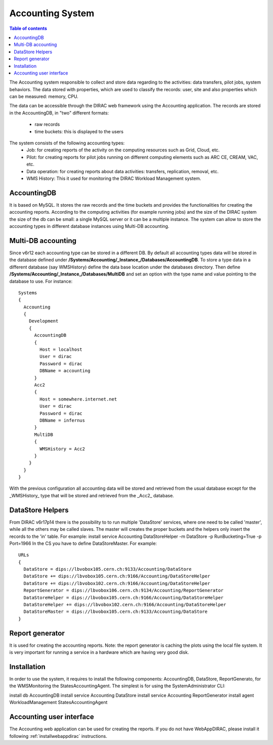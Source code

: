 =================
Accounting System
=================

.. contents:: Table of contents
   :depth: 3
   

The Accounting system responsible to collect and store data regarding to the activities: data transfers, pilot jobs, system behaviors. 
The data stored with properties, which are used to classify the records: user, site and also properties which can be measured: memory, CPU.

The data can be accessible through the DIRAC web framework using the Accounting application. The records are stored in the AccountingDB, 
in "two" different formats:
  - raw records
  - time buckets: this is displayed to the users

The system consists of the following accounting types:
	- Job:  for creating reports of the activity on the computing resources such as Grid, Cloud, etc. 
	- Pilot: for creating reports for pilot jobs running on different computing elements such as ARC CE, CREAM, VAC, etc.
	- Data operation: for creating reports about data activities: transfers, replication, removal, etc.
	- WMS History: This it used for monitoring the DIRAC Workload Management system. 
 

AccountingDB
============

It is based on MySQL. It stores the raw records and the time buckets and provides the functionalities for creating the accounting reports.
According to the computing activities (for example running jobs) and the size of the DIRAC system the size of the db can be small: a single
MySQL server or it can be a multiple instance.
The system can allow to store the accounting types in different database instances using Multi-DB accounting.
    
 
Multi-DB accounting
======================
Since v6r12 each accounting type can be stored in a different DB. By default all accounting types data will be stored in the database 
defined under **/Systems/Accounting/_Instance_/Databases/AccountingDB**. 
To store a type data in a different database (say WMSHistory) define the data base location under the databases directory. 
Then define **/Systems/Accounting/_Instance_/Databases/MultiDB** and set an option with the type name and value pointing to the database to use. 
For instance::


    Systems
    {
      Accounting
      {
        Development
        {
          AccountingDB
          {
            Host = localhost
            User = dirac
            Password = dirac
            DBName = accounting
          }
          Acc2
          {
            Host = somewhere.internet.net
            User = dirac
            Password = dirac
            DBName = infernus
          }
          MultiDB
          {
            WMSHistory = Acc2
          }
        }
      }
    }
    
With the previous configuration all accounting data will be stored and retrieved from the usual database except for the _WMSHistory_ type that will be stored and retrieved from the _Acc2_ database.

DataStore Helpers
======================
From DIRAC v6r17p14 there is the possibility to to run multiple 'DataStore' services, where one need to be called 'master', while all the others may be called slaves. The master will creates the proper buckets and the helpers only insert the records to the 'in' table.
For example:
install service Accounting DataStoreHelper -m DataStore -p RunBucketing=True -p Port=1966
In the CS you have to define DataStoreMaster. For example::

      URLs
      {
        DataStore = dips://lbvobox105.cern.ch:9133/Accounting/DataStore
        DataStore += dips://lbvobox105.cern.ch:9166/Accounting/DataStoreHelper
        DataStore += dips://lbvobox102.cern.ch:9166/Accounting/DataStoreHelper
        ReportGenerator = dips://lbvobox106.cern.ch:9134/Accounting/ReportGenerator
        DataStoreHelper = dips://lbvobox105.cern.ch:9166/Accounting/DataStoreHelper
        DataStoreHelper += dips://lbvobox102.cern.ch:9166/Accounting/DataStoreHelper
        DataStoreMaster = dips://lbvobox105.cern.ch:9133/Accounting/DataStore
      }
      
 
Report generator
================
It is used for creating the accounting reports. Note: the report generator is caching the plots using the local file system. It is very important for 
running a service in a hardware which are having very good disk. 
 

Installation
==============
In order to use the system, it requires to install the following components: AccountingDB, DataStore, ReportGenerato, for the WMSMonitoring the StatesAccountingAgent.
The simplest is for using the SystemAdministrator CLI:

install db AccountingDB
install service Accounting DataStore
install service Accounting ReportGenerator
install agent WorkloadManagement StatesAccountingAgent

Accounting user interface
=========================

The Accounting web application can be used for creating the reports. If you do not have WebAppDIRAC, please install it following :ref:`installwebappdirac` instructions.